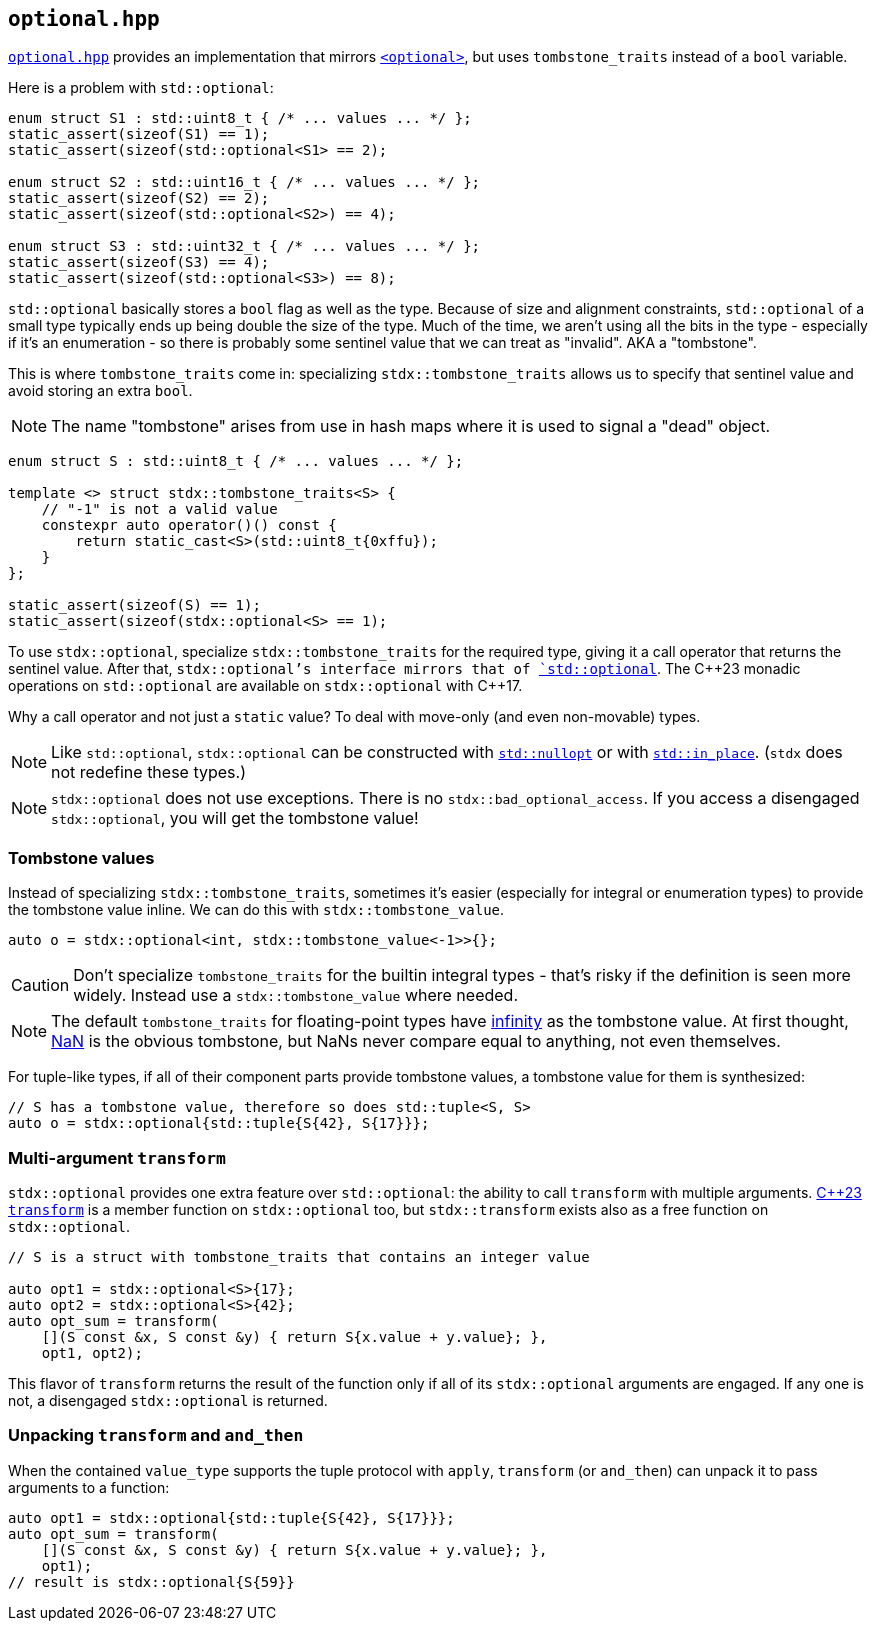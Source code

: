 
== `optional.hpp`

https://github.com/intel/cpp-std-extensions/blob/main/include/stdx/optional.hpp[`optional.hpp`]
provides an implementation that mirrors
https://en.cppreference.com/w/cpp/header/optional[`<optional>`], but uses
`tombstone_traits` instead of a `bool` variable.

Here is a problem with `std::optional`:

[source,cpp]
----
enum struct S1 : std::uint8_t { /* ... values ... */ };
static_assert(sizeof(S1) == 1);
static_assert(sizeof(std::optional<S1> == 2);

enum struct S2 : std::uint16_t { /* ... values ... */ };
static_assert(sizeof(S2) == 2);
static_assert(sizeof(std::optional<S2>) == 4);

enum struct S3 : std::uint32_t { /* ... values ... */ };
static_assert(sizeof(S3) == 4);
static_assert(sizeof(std::optional<S3>) == 8);
----

`std::optional` basically stores a `bool` flag as well as the type. Because of
size and alignment constraints, `std::optional` of a small type typically ends
up being double the size of the type. Much of the time, we aren't using all the
bits in the type - especially if it's an enumeration - so there is probably some
sentinel value that we can treat as "invalid". AKA a "tombstone".

This is where `tombstone_traits` come in: specializing `stdx::tombstone_traits`
allows us to specify that sentinel value and avoid storing an extra `bool`.

NOTE: The name "tombstone" arises from use in hash maps where it is used to signal
a "dead" object.

[source,cpp]
----
enum struct S : std::uint8_t { /* ... values ... */ };

template <> struct stdx::tombstone_traits<S> {
    // "-1" is not a valid value
    constexpr auto operator()() const {
        return static_cast<S>(std::uint8_t{0xffu});
    }
};

static_assert(sizeof(S) == 1);
static_assert(sizeof(stdx::optional<S> == 1);
----

To use `stdx::optional`, specialize `stdx::tombstone_traits` for the required
type, giving it a call operator that returns the sentinel value. After that,
`stdx::optional`'s interface mirrors that of
https://en.cppreference.com/w/cpp/utility/optional[`std::optional`]. The C\+​+23
monadic operations on `std::optional` are available on `stdx::optional` with
C++17.

Why a call operator and not just a `static` value? To deal with move-only (and
even non-movable) types.

NOTE: Like `std::optional`, `stdx::optional` can be constructed with
https://en.cppreference.com/w/cpp/utility/optional/nullopt_t[`std::nullopt`] or
with https://en.cppreference.com/w/cpp/utility/in_place[`std::in_place`].
(`stdx` does not redefine these types.)

NOTE: `stdx::optional` does not use exceptions. There is no
`stdx::bad_optional_access`. If you access a disengaged `stdx::optional`, you
will get the tombstone value!

=== Tombstone values

Instead of specializing `stdx::tombstone_traits`, sometimes it's easier
(especially for integral or enumeration types) to provide the tombstone value
inline. We can do this with `stdx::tombstone_value`.

[source,cpp]
----
auto o = stdx::optional<int, stdx::tombstone_value<-1>>{};
----

CAUTION: Don't specialize `tombstone_traits` for the builtin integral types -
that's risky if the definition is seen more widely. Instead use a
`stdx::tombstone_value` where needed.

NOTE: The default `tombstone_traits` for floating-point types have
https://en.cppreference.com/w/cpp/types/numeric_limits/infinity[infinity] as the
tombstone value. At first thought,
https://en.cppreference.com/w/cpp/numeric/math/isnan[NaN] is the obvious
tombstone, but NaNs never compare equal to anything, not even themselves.

For tuple-like types, if all of their component parts provide tombstone values,
a tombstone value for them is synthesized:

[source,cpp]
----
// S has a tombstone value, therefore so does std::tuple<S, S>
auto o = stdx::optional{std::tuple{S{42}, S{17}}};
----

=== Multi-argument `transform`

`stdx::optional` provides one extra feature over `std::optional`: the ability to
call `transform` with multiple arguments.
https://en.cppreference.com/w/cpp/utility/optional/transform[C++23 `transform`]
is a member function on `stdx::optional` too, but `stdx::transform` exists also
as a free function on `stdx::optional`.

[source,cpp]
----
// S is a struct with tombstone_traits that contains an integer value

auto opt1 = stdx::optional<S>{17};
auto opt2 = stdx::optional<S>{42};
auto opt_sum = transform(
    [](S const &x, S const &y) { return S{x.value + y.value}; },
    opt1, opt2);
----

This flavor of `transform` returns the result of the function only if all of its
`stdx::optional` arguments are engaged. If any one is not, a disengaged
`stdx::optional` is returned.

=== Unpacking `transform` and `and_then`

When the contained `value_type` supports the tuple protocol with `apply`,
`transform` (or `and_then`) can unpack it to pass arguments to a function:

[source,cpp]
----
auto opt1 = stdx::optional{std::tuple{S{42}, S{17}}};
auto opt_sum = transform(
    [](S const &x, S const &y) { return S{x.value + y.value}; },
    opt1);
// result is stdx::optional{S{59}}
----
